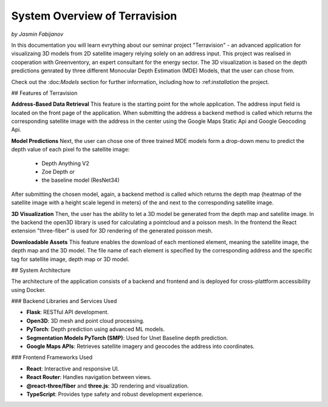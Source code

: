 System Overview of Terravision
================
*by Jasmin Fabijanov*

In this documentation you will learn evrything about our seminar project "Terravision" - an advanced application for visualizaing 3D models from 2D satellite imagery relying solely on an address input. 
This project was realised in cooperation with Greenventory, an expert consultant for the energy sector. 
The 3D visualization is based on the depth predictions genrated by three different Monocular Depth Estimation (MDE) Models, that the user can chose from.

Check out the \:doc:`Models` section for further information, including how to \:ref:`installation` the project.

## Features of Terravision

**Address-Based Data Retrieval**
This feature is the starting point for the whole application. The address input field is located on the front page of the application. 
When submitting the address a backend method is called which returns the corresponding satellite image with the address in the center using the Google Maps Static Api and Google Geocoding Api.

.. raw:: html

   <video width="600" height="400" controls>
     <source src="docs/static/Address_INput.mp4" type="video/mp4">
   </video>

**Model Predictions**
Next, the user can chose one of three trained MDE models form a drop-down menu to predict the depth value of each pixel fo the satellite image:
  - Depth Anything V2
  - Zoe Depth or 
  - the baseline model (ResNet34)
After submitting the chosen model, again, a backend method is called which returns the depth map (heatmap of the satellite image with a height scale legend in meters) of the and next to the corresponding satellite image.

.. raw:: html

   <video width="600" height="400" controls>
     <source src="docs/static/Prediction_display.mp4" type="video/mp4">
   </video>

**3D Visualization**
Then, the user has the ability to let a 3D model be generated from the depth map and satellite image.
In the backend the open3D library is used for calculating a pointcloud and a poisson mesh.
In the frontend the React extension "three-fiber" is used for 3D rendering of the generated poisson mesh.

.. raw:: html

   <video width="600" height="400" controls>
     <source src="docs/static/Mesh.mp4" type="video/mp4">
   </video>

**Downloadable Assets**
This feature enables the download of each mentioned element, meaning the satellite image, the depth map and the 3D model.
The file name of each element is specified by the corresponding address and the specific tag for satellite image, depth map or 3D model.

.. raw:: html

   <video width="600" height="400" controls>
     <source src="docs/static/Downloads.mp4" type="video/mp4">
   </video>


## System Architecture

The architecture of the application consists of a backend and frontend and is deployed for cross-plattform accessibility using Docker.

### Backend Libraries and Services Used

- **Flask**: RESTful API development.
- **Open3D**: 3D mesh and point cloud processing.
- **PyTorch**: Depth prediction using advanced ML models.
- **Segmentation Models PyTorch (SMP)**: Used for Unet Baseline depth prediction.
- **Google Maps APIs**: Retrieves satellite imagery and geocodes the address into coordinates.

### Frontend Frameworks Used

- **React**: Interactive and responsive UI.
- **React Router**: Handles navigation between views.
- **@react-three/fiber** and **three.js**: 3D rendering and visualization.
- **TypeScript**: Provides type safety and robust development experience.